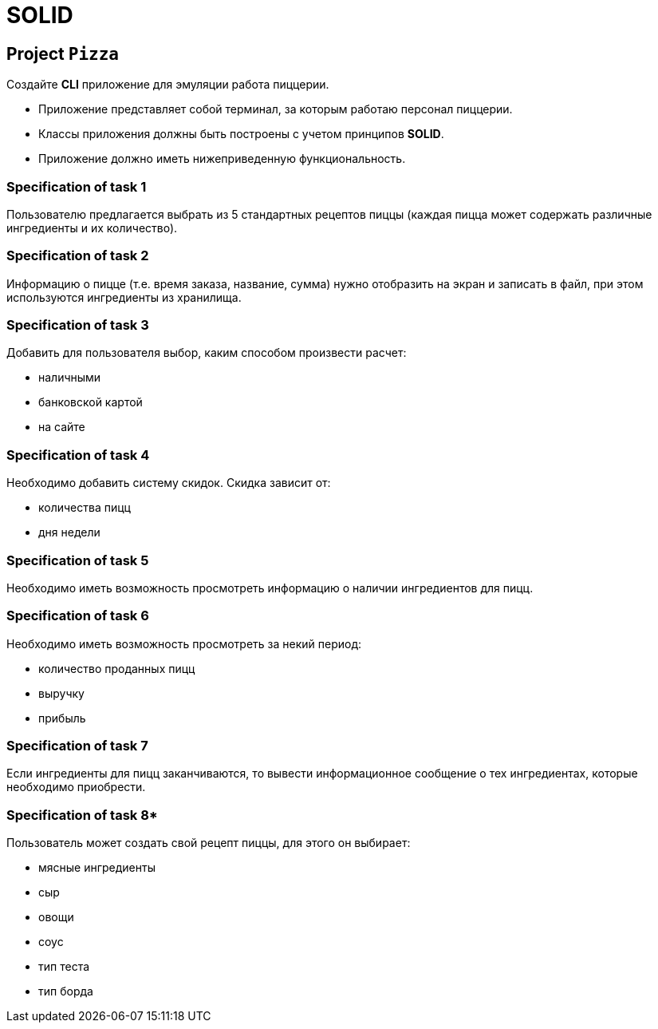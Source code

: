 = SOLID

== Project `Pizza`

Создайте *CLI* приложение для эмуляции работа пиццерии.

* Приложение представляет собой терминал, за которым работаю персонал пиццерии.
* Классы приложения должны быть построены с учетом принципов *SOLID*.
* Приложение должно иметь нижеприведенную функциональность.

=== Specification of task 1

Пользователю предлагается выбрать из 5 стандартных рецептов пиццы (каждая пицца может содержать различные ингредиенты и их количество).

=== Specification of task 2

Информацию о пицце (т.е. время заказа, название, сумма) нужно отобразить на экран и записать в файл, при этом используются ингредиенты из хранилища.

=== Specification of task 3

Добавить для пользователя выбор, каким способом произвести расчет:

* наличными
* банковской картой
* на сайте

=== Specification of task 4

Необходимо добавить систему скидок. Скидка зависит от:

* количества пицц
* дня недели

=== Specification of task 5

Необходимо иметь возможность просмотреть информацию о наличии ингредиентов для пицц.

=== Specification of task 6

Необходимо иметь возможность просмотреть за некий период:

* количество проданных пицц
* выручку
* прибыль

=== Specification of task 7

Если ингредиенты для пицц заканчиваются, то вывести информационное сообщение о тех ингредиентах, которые необходимо приобрести.

=== Specification of task 8*

Пользователь может создать свой рецепт пиццы, для этого он выбирает:

* мясные ингредиенты
* сыр
* овощи
* соус
* тип теста
* тип борда
